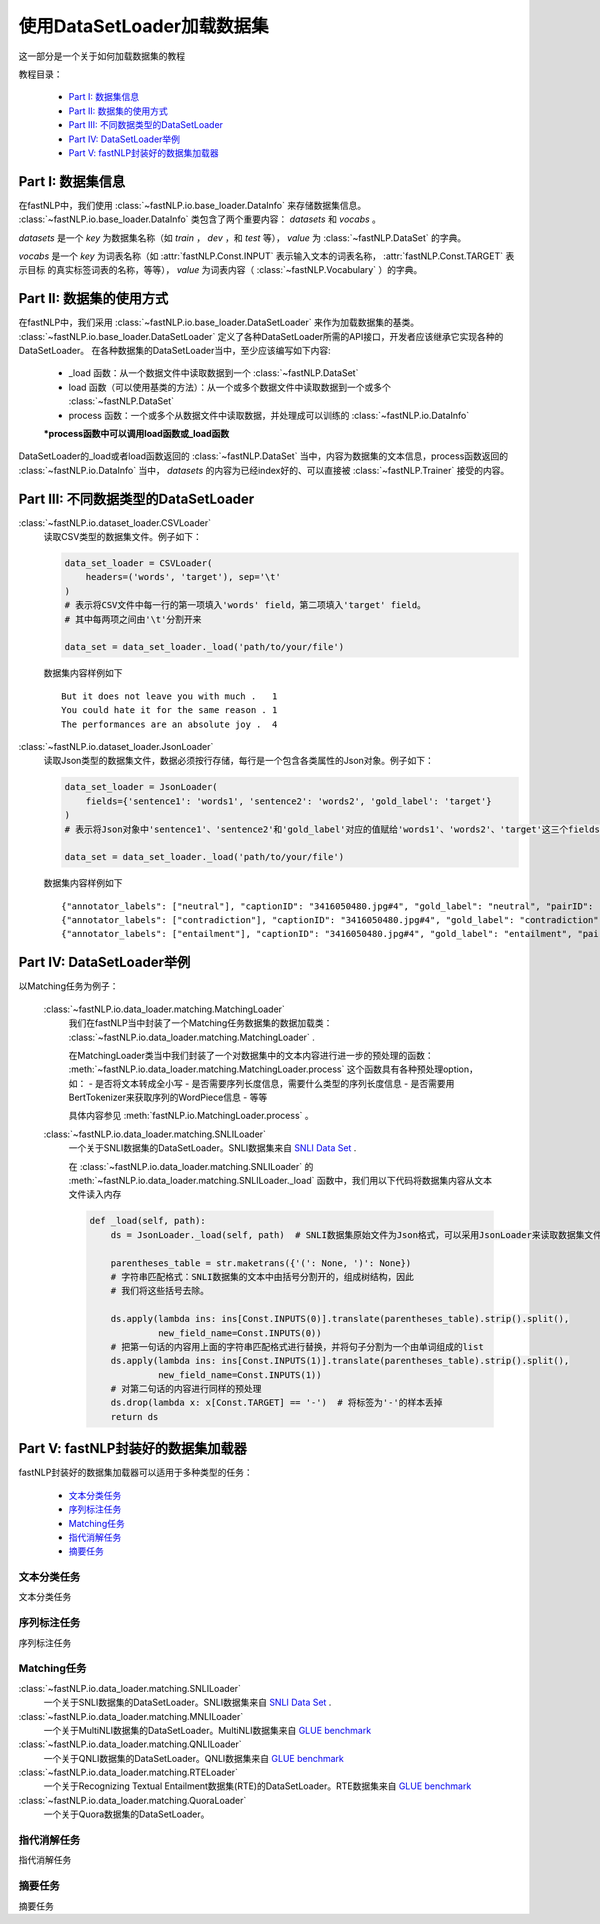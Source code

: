 =================================
使用DataSetLoader加载数据集
=================================

这一部分是一个关于如何加载数据集的教程

教程目录：

    - `Part I: 数据集信息`_
    - `Part II: 数据集的使用方式`_
    - `Part III: 不同数据类型的DataSetLoader`_
    - `Part IV: DataSetLoader举例`_
    - `Part V: fastNLP封装好的数据集加载器`_


----------------------------
Part I: 数据集信息
----------------------------

在fastNLP中，我们使用 :class:`~fastNLP.io.base_loader.DataInfo` 来存储数据集信息。 :class:`~fastNLP.io.base_loader.DataInfo`
类包含了两个重要内容： `datasets` 和 `vocabs` 。

`datasets` 是一个 `key` 为数据集名称（如 `train` ， `dev` ，和 `test` 等）， `value` 为 :class:`~fastNLP.DataSet` 的字典。

`vocabs` 是一个 `key` 为词表名称（如 :attr:`fastNLP.Const.INPUT` 表示输入文本的词表名称， :attr:`fastNLP.Const.TARGET` 表示目标
的真实标签词表的名称，等等）， `value` 为词表内容（ :class:`~fastNLP.Vocabulary` ）的字典。

----------------------------
Part II: 数据集的使用方式
----------------------------

在fastNLP中，我们采用 :class:`~fastNLP.io.base_loader.DataSetLoader` 来作为加载数据集的基类。
:class:`~fastNLP.io.base_loader.DataSetLoader` 定义了各种DataSetLoader所需的API接口，开发者应该继承它实现各种的DataSetLoader。
在各种数据集的DataSetLoader当中，至少应该编写如下内容:

    - _load 函数：从一个数据文件中读取数据到一个 :class:`~fastNLP.DataSet`
    - load 函数（可以使用基类的方法）：从一个或多个数据文件中读取数据到一个或多个 :class:`~fastNLP.DataSet`
    - process 函数：一个或多个从数据文件中读取数据，并处理成可以训练的 :class:`~fastNLP.io.DataInfo`

    **\*process函数中可以调用load函数或_load函数**

DataSetLoader的_load或者load函数返回的 :class:`~fastNLP.DataSet` 当中，内容为数据集的文本信息，process函数返回的
:class:`~fastNLP.io.DataInfo` 当中， `datasets` 的内容为已经index好的、可以直接被 :class:`~fastNLP.Trainer`
接受的内容。

--------------------------------------------------------
Part III: 不同数据类型的DataSetLoader
--------------------------------------------------------

:class:`~fastNLP.io.dataset_loader.CSVLoader`
    读取CSV类型的数据集文件。例子如下：

    .. code-block:: python

        data_set_loader = CSVLoader(
            headers=('words', 'target'), sep='\t'
        )
        # 表示将CSV文件中每一行的第一项填入'words' field，第二项填入'target' field。
        # 其中每两项之间由'\t'分割开来

        data_set = data_set_loader._load('path/to/your/file')

    数据集内容样例如下 ::

        But it does not leave you with much .	1
        You could hate it for the same reason .	1
        The performances are an absolute joy .	4


:class:`~fastNLP.io.dataset_loader.JsonLoader`
    读取Json类型的数据集文件，数据必须按行存储，每行是一个包含各类属性的Json对象。例子如下：

    .. code-block:: python

        data_set_loader = JsonLoader(
            fields={'sentence1': 'words1', 'sentence2': 'words2', 'gold_label': 'target'}
        )
        # 表示将Json对象中'sentence1'、'sentence2'和'gold_label'对应的值赋给'words1'、'words2'、'target'这三个fields

        data_set = data_set_loader._load('path/to/your/file')

    数据集内容样例如下 ::

        {"annotator_labels": ["neutral"], "captionID": "3416050480.jpg#4", "gold_label": "neutral", "pairID": "3416050480.jpg#4r1n", "sentence1": "A person on a horse jumps over a broken down airplane.", "sentence1_binary_parse": "( ( ( A person ) ( on ( a horse ) ) ) ( ( jumps ( over ( a ( broken ( down airplane ) ) ) ) ) . ) )", "sentence1_parse": "(ROOT (S (NP (NP (DT A) (NN person)) (PP (IN on) (NP (DT a) (NN horse)))) (VP (VBZ jumps) (PP (IN over) (NP (DT a) (JJ broken) (JJ down) (NN airplane)))) (. .)))", "sentence2": "A person is training his horse for a competition.", "sentence2_binary_parse": "( ( A person ) ( ( is ( ( training ( his horse ) ) ( for ( a competition ) ) ) ) . ) )", "sentence2_parse": "(ROOT (S (NP (DT A) (NN person)) (VP (VBZ is) (VP (VBG training) (NP (PRP$ his) (NN horse)) (PP (IN for) (NP (DT a) (NN competition))))) (. .)))"}
        {"annotator_labels": ["contradiction"], "captionID": "3416050480.jpg#4", "gold_label": "contradiction", "pairID": "3416050480.jpg#4r1c", "sentence1": "A person on a horse jumps over a broken down airplane.", "sentence1_binary_parse": "( ( ( A person ) ( on ( a horse ) ) ) ( ( jumps ( over ( a ( broken ( down airplane ) ) ) ) ) . ) )", "sentence1_parse": "(ROOT (S (NP (NP (DT A) (NN person)) (PP (IN on) (NP (DT a) (NN horse)))) (VP (VBZ jumps) (PP (IN over) (NP (DT a) (JJ broken) (JJ down) (NN airplane)))) (. .)))", "sentence2": "A person is at a diner, ordering an omelette.", "sentence2_binary_parse": "( ( A person ) ( ( ( ( is ( at ( a diner ) ) ) , ) ( ordering ( an omelette ) ) ) . ) )", "sentence2_parse": "(ROOT (S (NP (DT A) (NN person)) (VP (VBZ is) (PP (IN at) (NP (DT a) (NN diner))) (, ,) (S (VP (VBG ordering) (NP (DT an) (NN omelette))))) (. .)))"}
        {"annotator_labels": ["entailment"], "captionID": "3416050480.jpg#4", "gold_label": "entailment", "pairID": "3416050480.jpg#4r1e", "sentence1": "A person on a horse jumps over a broken down airplane.", "sentence1_binary_parse": "( ( ( A person ) ( on ( a horse ) ) ) ( ( jumps ( over ( a ( broken ( down airplane ) ) ) ) ) . ) )", "sentence1_parse": "(ROOT (S (NP (NP (DT A) (NN person)) (PP (IN on) (NP (DT a) (NN horse)))) (VP (VBZ jumps) (PP (IN over) (NP (DT a) (JJ broken) (JJ down) (NN airplane)))) (. .)))", "sentence2": "A person is outdoors, on a horse.", "sentence2_binary_parse": "( ( A person ) ( ( ( ( is outdoors ) , ) ( on ( a horse ) ) ) . ) )", "sentence2_parse": "(ROOT (S (NP (DT A) (NN person)) (VP (VBZ is) (ADVP (RB outdoors)) (, ,) (PP (IN on) (NP (DT a) (NN horse)))) (. .)))"}

------------------------------------------
Part IV: DataSetLoader举例
------------------------------------------

以Matching任务为例子：

    :class:`~fastNLP.io.data_loader.matching.MatchingLoader`
        我们在fastNLP当中封装了一个Matching任务数据集的数据加载类： :class:`~fastNLP.io.data_loader.matching.MatchingLoader` .

        在MatchingLoader类当中我们封装了一个对数据集中的文本内容进行进一步的预处理的函数：
        :meth:`~fastNLP.io.data_loader.matching.MatchingLoader.process`
        这个函数具有各种预处理option，如：
        - 是否将文本转成全小写
        - 是否需要序列长度信息，需要什么类型的序列长度信息
        - 是否需要用BertTokenizer来获取序列的WordPiece信息
        - 等等

        具体内容参见 :meth:`fastNLP.io.MatchingLoader.process` 。

    :class:`~fastNLP.io.data_loader.matching.SNLILoader`
        一个关于SNLI数据集的DataSetLoader。SNLI数据集来自
        `SNLI Data Set <https://nlp.stanford.edu/projects/snli/snli_1.0.zip>`_ .

        在 :class:`~fastNLP.io.data_loader.matching.SNLILoader` 的 :meth:`~fastNLP.io.data_loader.matching.SNLILoader._load`
        函数中，我们用以下代码将数据集内容从文本文件读入内存

        .. code-block:: python

                def _load(self, path):
                    ds = JsonLoader._load(self, path)  # SNLI数据集原始文件为Json格式，可以采用JsonLoader来读取数据集文件

                    parentheses_table = str.maketrans({'(': None, ')': None})
                    # 字符串匹配格式：SNLI数据集的文本中由括号分割开的，组成树结构，因此
                    # 我们将这些括号去除。

                    ds.apply(lambda ins: ins[Const.INPUTS(0)].translate(parentheses_table).strip().split(),
                             new_field_name=Const.INPUTS(0))
                    # 把第一句话的内容用上面的字符串匹配格式进行替换，并将句子分割为一个由单词组成的list
                    ds.apply(lambda ins: ins[Const.INPUTS(1)].translate(parentheses_table).strip().split(),
                             new_field_name=Const.INPUTS(1))
                    # 对第二句话的内容进行同样的预处理
                    ds.drop(lambda x: x[Const.TARGET] == '-')  # 将标签为'-'的样本丢掉
                    return ds

------------------------------------------
Part V: fastNLP封装好的数据集加载器
------------------------------------------

fastNLP封装好的数据集加载器可以适用于多种类型的任务：

    - `文本分类任务`_
    - `序列标注任务`_
    - `Matching任务`_
    - `指代消解任务`_
    - `摘要任务`_


文本分类任务
-------------------

文本分类任务



序列标注任务
-------------------

序列标注任务


Matching任务
-------------------

:class:`~fastNLP.io.data_loader.matching.SNLILoader`
    一个关于SNLI数据集的DataSetLoader。SNLI数据集来自
    `SNLI Data Set <https://nlp.stanford.edu/projects/snli/snli_1.0.zip>`_ .

:class:`~fastNLP.io.data_loader.matching.MNLILoader`
    一个关于MultiNLI数据集的DataSetLoader。MultiNLI数据集来自 `GLUE benchmark <https://gluebenchmark.com/tasks>`_

:class:`~fastNLP.io.data_loader.matching.QNLILoader`
    一个关于QNLI数据集的DataSetLoader。QNLI数据集来自 `GLUE benchmark <https://gluebenchmark.com/tasks>`_

:class:`~fastNLP.io.data_loader.matching.RTELoader`
    一个关于Recognizing Textual Entailment数据集(RTE)的DataSetLoader。RTE数据集来自
    `GLUE benchmark <https://gluebenchmark.com/tasks>`_

:class:`~fastNLP.io.data_loader.matching.QuoraLoader`
    一个关于Quora数据集的DataSetLoader。




指代消解任务
-------------------

指代消解任务



摘要任务
-------------------

摘要任务


